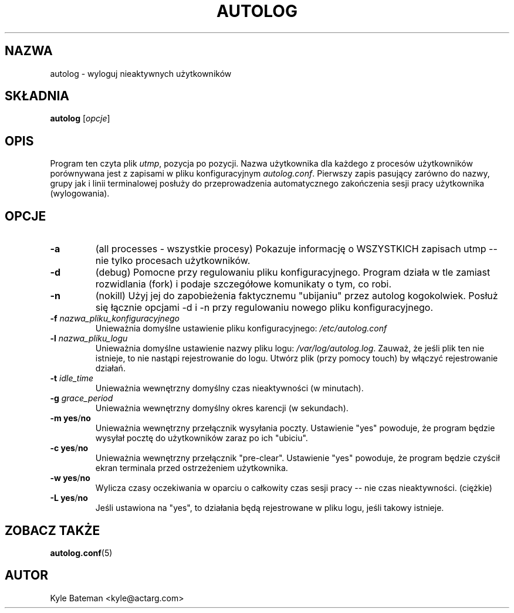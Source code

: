 .\" {PTM/WK/2000-I}
.TH AUTOLOG 8 "Narzędzia administracyjne" "Linux" \" -*- nroff -*-
.SH NAZWA
autolog \- wyloguj nieaktywnych użytkowników
.SH SKŁADNIA
.B autolog
.RI [ opcje ]
.br
.SH OPIS
Program ten czyta plik \fIutmp\fR, pozycja po pozycji. Nazwa użytkownika
dla każdego z procesów użytkowników porównywana jest z zapisami w pliku
konfiguracyjnym
.IR autolog.conf .
Pierwszy zapis pasujący zarówno do nazwy, grupy jak i linii terminalowej
posłuży do przeprowadzenia automatycznego zakończenia sesji pracy użytkownika
(wylogowania).
.SH OPCJE
.TP
.B -a
(all processes - wszystkie procesy) Pokazuje informację o WSZYSTKICH zapisach
utmp -- nie tylko procesach użytkowników.
.TP
.B -d
(debug) Pomocne przy regulowaniu pliku konfiguracyjnego. Program działa w tle
zamiast rozwidlania (fork) i podaje szczegółowe komunikaty o tym, co robi.
.TP
.B -n
(nokill) Użyj jej do zapobieżenia faktycznemu "ubijaniu" przez autolog
kogokolwiek. Posłuż się łącznie opcjami -d i -n przy regulowaniu nowego pliku
konfiguracyjnego.
.TP
.BI -f " nazwa_pliku_konfiguracyjnego"
Unieważnia domyślne ustawienie pliku konfiguracyjnego:
.I /etc/autolog.conf
.TP
.BI -l " nazwa_pliku_logu"
Unieważnia domyślne ustawienie nazwy pliku logu:
.IR /var/log/autolog.log .
Zauważ, że jeśli plik ten nie istnieje, to nie nastąpi rejestrowanie do logu.
Utwórz plik (przy pomocy touch) by włączyć rejestrowanie działań.
.TP
.BI -t " idle_time"
Unieważnia wewnętrzny domyślny czas nieaktywności (w minutach).
.TP
.BI -g " grace_period"
Unieważnia wewnętrzny domyślny okres karencji (w sekundach).
.TP
.BR "-m yes" / no
Unieważnia wewnętrzny przełącznik wysyłania poczty. Ustawienie "yes"
powoduje, że program będzie wysyłał pocztę do użytkowników zaraz po
ich "ubiciu".
.TP
.BR "-c yes" / no
Unieważnia wewnętrzny przełącznik "pre-clear". Ustawienie "yes" powoduje, że
program będzie czyścił ekran terminala przed ostrzeżeniem użytkownika.
.TP
.BR "-w yes" / no
Wylicza czasy oczekiwania w oparciu o całkowity czas sesji pracy -- nie czas
nieaktywności. (ciężkie)
.TP
.BR "-L yes" / no
Jeśli ustawiona na "yes", to działania będą rejestrowane w pliku logu, jeśli
takowy istnieje.
.SH "ZOBACZ TAKŻE"
.BR autolog.conf (5)
.SH AUTOR
Kyle Bateman <kyle@actarg.com>
